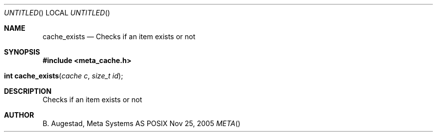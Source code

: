 .Dd Nov 25, 2005
.Os POSIX
.Dt META
.Th cache_exists 3
.Sh NAME
.Nm cache_exists
.Nd Checks if an item exists or not
.Sh SYNOPSIS
.Fd #include <meta_cache.h>
.Fo "int cache_exists"
.Fa "cache c"
.Fa "size_t id"
.Fc
.Sh DESCRIPTION
Checks if an item exists or not
.Sh AUTHOR
.An B. Augestad, Meta Systems AS

